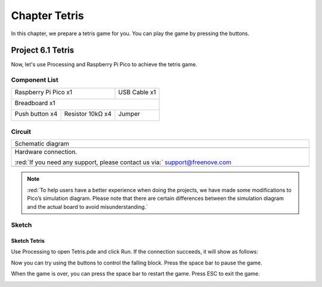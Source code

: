##############################################################################
Chapter Tetris
##############################################################################

In this chapter, we prepare a tetris game for you. You can play the game by pressing the buttons.

Project 6.1 Tetris
*******************************

Now, let's use Processing and Raspberry Pi Pico to achieve the tetris game.

Component List
=======================================

+-----------------------------------------+------------------+
| Raspberry Pi Pico x1                    |   USB Cable x1   |
|                                         |                  |
| |Chapter01_08|                          |   |Chapter01_09| |
+-----------------------------------------+------------------+
| Breadboard x1                                              |
|                                                            |
| |Chapter01_10|                                             |
+----------------------+------------------+------------------+
| Push button x4       | Resistor 10kΩ x4 |   Jumper         |
|                      |                  |                  |
| |Chapter02_11|       | |Chapter02_01|   |   |Chapter01_13| |
+----------------------+------------------+------------------+

.. |Chapter02_11| image:: ../_static/imgs/2_Button_&_LED/Chapter02_11.png
.. |Chapter01_08| image:: ../_static/imgs/1_LED/Chapter01_08.png
.. |Chapter01_09| image:: ../_static/imgs/1_LED/Chapter01_09.png
.. |Chapter01_10| image:: ../_static/imgs/1_LED/Chapter01_10.png
.. |Chapter01_13| image:: ../_static/imgs/1_LED/Chapter01_13.png
.. |Chapter02_01| image:: ../_static/imgs/2_Button_&_LED/Chapter02_01.png

Circuit
==========================

.. list-table::
   :width: 100%
   :align: center
   
   * -  Schematic diagram
   * -  |Chapter06_00|
        
   * -  Hardware connection. 
       
        :red:`If you need any support, please contact us via:` support@freenove.com
   * -  |Chapter06_01|
    
.. |Chapter06_00| image:: ../_static/imgs/6_Tetris/Chapter06_00.png
.. |Chapter06_01| image:: ../_static/imgs/6_Tetris/Chapter06_04.png

.. note::
    
    :red:`To help users have a better experience when doing the projects, we have made some modifications to Pico’s simulation diagram. Please note that there are certain differences between the simulation diagram and the actual board to avoid misunderstanding.`

Sketch
===========================

Sketch Tetris
--------------------------

Use Processing to open Tetris.pde and click Run. If the connection succeeds, it will show as follows:

.. image:: ../_static/imgs/6_Tetris/Chapter06_01.png
    :align: center

Now you can try using the buttons to control the falling block. Press the space bar to pause the game.

.. image:: ../_static/imgs/6_Tetris/Chapter06_02.png
    :align: center

When the game is over, you can press the space bar to restart the game. Press ESC to exit the game.

.. image:: ../_static/imgs/6_Tetris/Chapter06_03.png
    :align: center